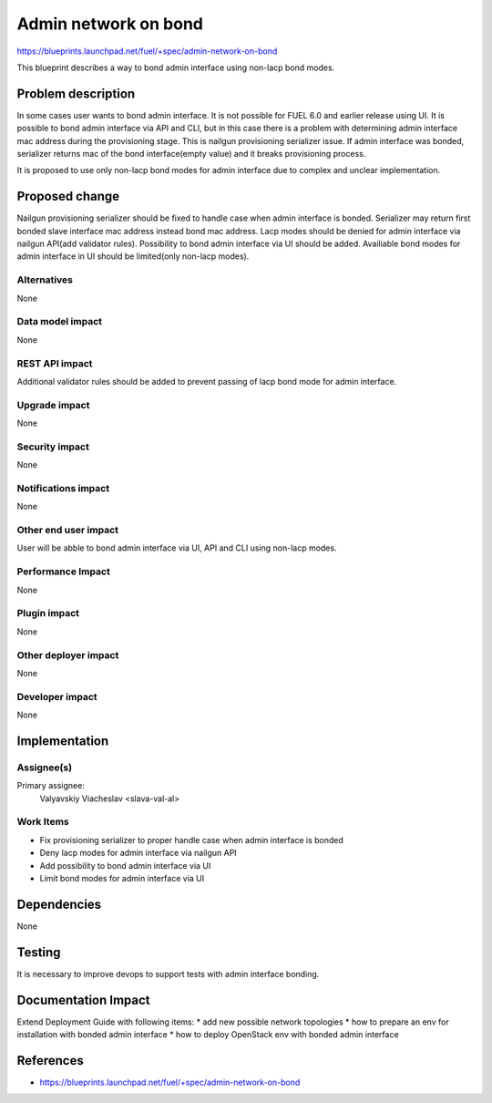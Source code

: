 ..
 This work is licensed under a Creative Commons Attribution 3.0 Unported
 License.

 http://creativecommons.org/licenses/by/3.0/legalcode

=====================
Admin network on bond
=====================

https://blueprints.launchpad.net/fuel/+spec/admin-network-on-bond

This blueprint describes a way to bond admin interface using non-lacp
bond modes.

Problem description
===================

In some cases user wants to bond admin interface. It is not possible
for FUEL 6.0 and earlier release using UI. It is possible to bond admin
interface via API and CLI, but in this case there is a problem with
determining admin interface mac address during the provisioning stage.
This is nailgun provisioning serializer issue. If admin interface was
bonded, serializer returns mac of the bond interface(empty value) and
it breaks provisioning process.

It is proposed to use only non-lacp bond modes for admin interface
due to complex and unclear implementation.

Proposed change
===============

Nailgun provisioning serializer should be fixed to handle case when
admin interface is bonded. Serializer may return first bonded slave
interface mac address instead bond mac address. Lacp modes should
be denied for admin interface via nailgun API(add validator rules).
Possibility to bond admin interface via UI should be added. Availiable
bond modes for admin interface in UI should be
limited(only non-lacp modes).

Alternatives
------------

None

Data model impact
-----------------

None

REST API impact
---------------

Additional validator rules should be added to prevent passing of
lacp bond mode for admin interface.

Upgrade impact
--------------

None

Security impact
---------------

None

Notifications impact
--------------------

None

Other end user impact
---------------------

User will be abble to bond admin interface via UI, API and CLI
using non-lacp modes.

Performance Impact
------------------

None

Plugin impact
-------------

None

Other deployer impact
---------------------

None

Developer impact
----------------

None

Implementation
==============

Assignee(s)
-----------

Primary assignee:
  Valyavskiy Viacheslav <slava-val-al>

Work Items
----------

* Fix provisioning serializer to proper handle case when admin interface is
  bonded
* Deny lacp modes for admin interface via nailgun API
* Add possibility to bond admin interface via UI
* Limit bond modes for admin interface via UI


Dependencies
============

None

Testing
=======

It is necessary to improve devops to support tests
with admin interface bonding.


Documentation Impact
====================

Extend Deployment Guide with following items:
* add new possible network topologies
* how to prepare an env for installation with bonded admin interface
* how to deploy OpenStack env with bonded admin interface


References
==========

- https://blueprints.launchpad.net/fuel/+spec/admin-network-on-bond
